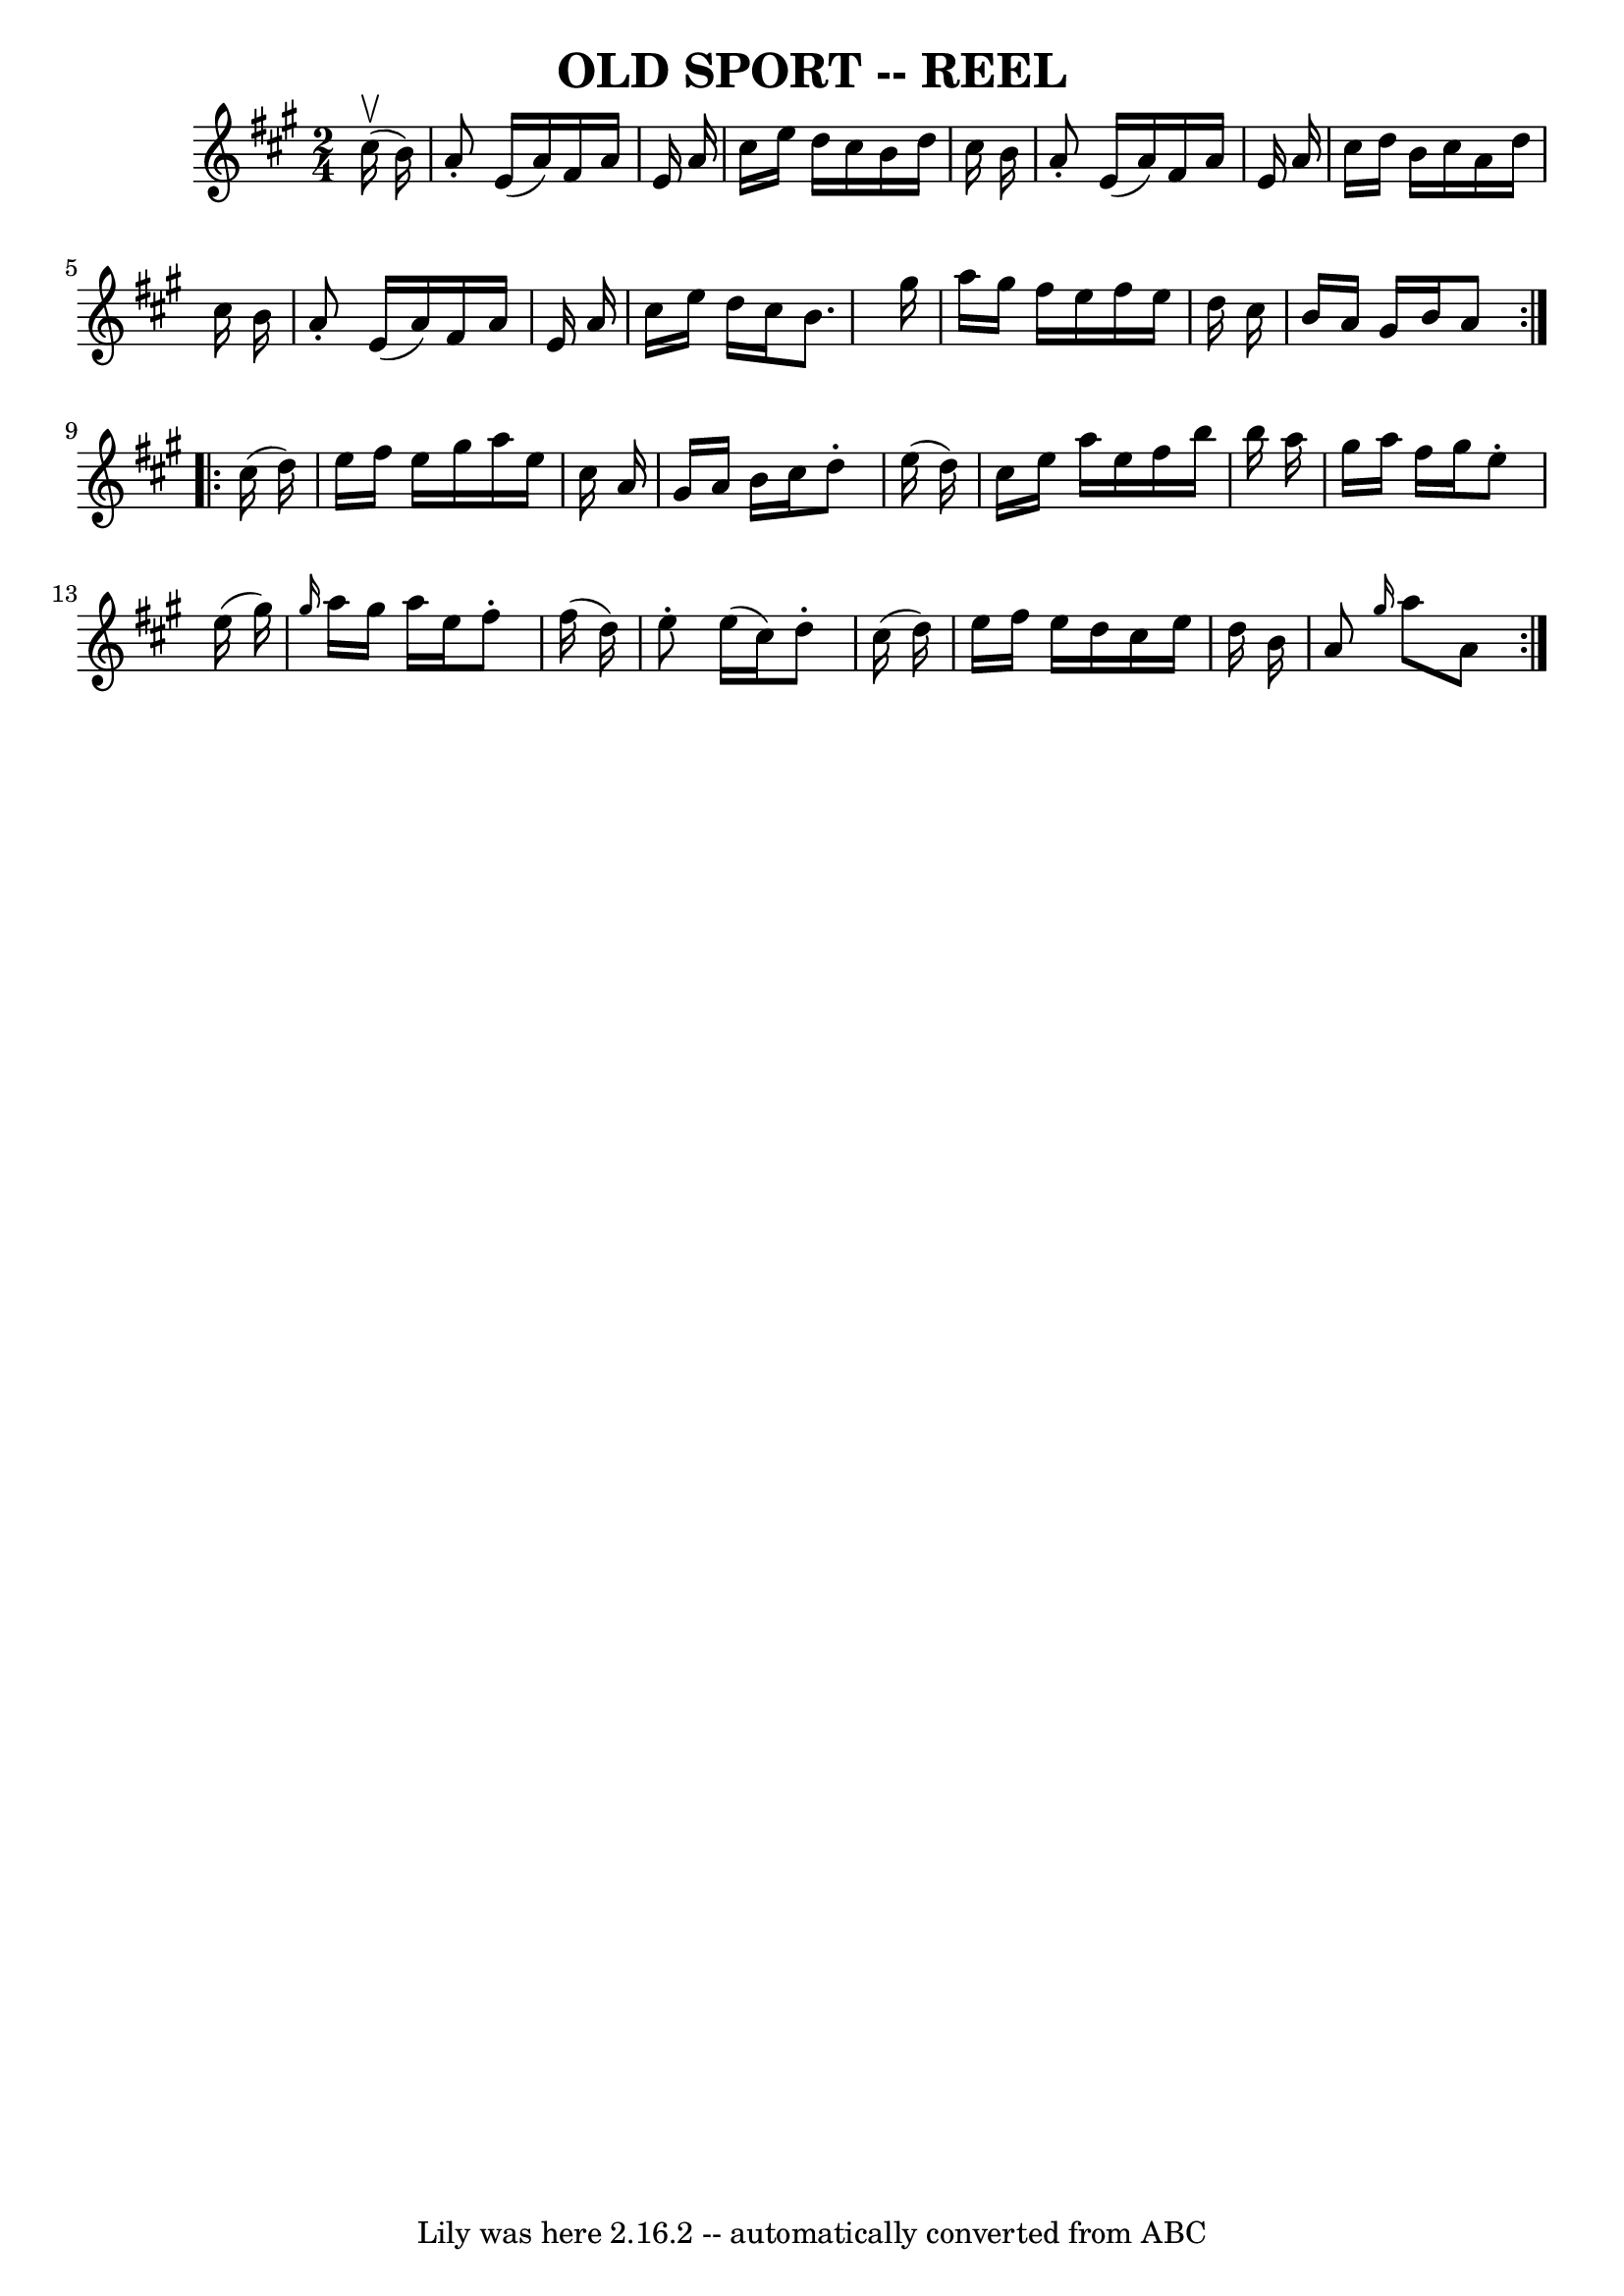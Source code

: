 \version "2.7.40"
\header {
	book = "Ryan's Mammoth Collection of Fiddle Tunes"
	crossRefNumber = "1"
	footnotes = ""
	tagline = "Lily was here 2.16.2 -- automatically converted from ABC"
	title = "OLD SPORT -- REEL"
}
voicedefault =  {
\set Score.defaultBarType = "empty"

\repeat volta 2 {
\time 2/4 \key a \major     cis''16 (^\upbow   b'16  -)       \bar "|"   a'8 -. 
  e'16 (   a'16  -)   fis'16    a'16    e'16    a'16    \bar "|"   cis''16    
e''16    d''16    cis''16    b'16    d''16    cis''16    b'16    \bar "|"   a'8 
-.   e'16 (   a'16  -)   fis'16    a'16    e'16    a'16    \bar "|"   cis''16   
 d''16    b'16    cis''16    a'16    d''16    cis''16    b'16    \bar "|"     
\bar "|"   a'8 -.   e'16 (   a'16  -)   fis'16    a'16    e'16    a'16    
\bar "|"   cis''16    e''16    d''16    cis''16    b'8.    gis''16    \bar "|"  
 a''16    gis''16    fis''16    e''16    fis''16    e''16    d''16    cis''16   
 \bar "|"   b'16    a'16    gis'16    b'16    a'8    }     \repeat volta 2 {   
cis''16 (   d''16  -)       \bar "|"   e''16    fis''16    e''16    gis''16    
a''16    e''16    cis''16    a'16    \bar "|"   gis'16    a'16    b'16    
cis''16    d''8 -.   e''16 (   d''16  -)   \bar "|"   cis''16    e''16    a''16 
   e''16    fis''16    b''16    b''16    a''16    \bar "|"   gis''16    a''16   
 fis''16    gis''16    e''8 -.   e''16 (   gis''16  -)   \bar "|"     \bar "|" 
\grace {    gis''16  }   a''16    gis''16    a''16    e''16    fis''8 -.   
fis''16 (   d''16  -)   \bar "|"   e''8 -.   e''16 (   cis''16  -)   d''8 -.   
cis''16 (   d''16  -)   \bar "|"   e''16    fis''16    e''16    d''16    
cis''16    e''16    d''16    b'16    \bar "|"   a'8  \grace {    gis''16  }   
a''8    a'8    }   
}

\score{
    <<

	\context Staff="default"
	{
	    \voicedefault 
	}

    >>
	\layout {
	}
	\midi {}
}
